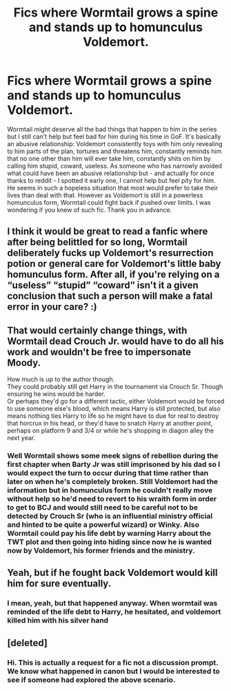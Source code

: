 #+TITLE: Fics where Wormtail grows a spine and stands up to homunculus Voldemort.

* Fics where Wormtail grows a spine and stands up to homunculus Voldemort.
:PROPERTIES:
:Author: I_love_DPs
:Score: 22
:DateUnix: 1621187975.0
:DateShort: 2021-May-16
:FlairText: Request
:END:
Wormtail might deserve all the bad things that happen to him in the series but I still can't help but feel bad for him during his time in GoF. It's basically an abusive relationship: Voldemort consistently toys with him only revealing to him parts of the plan, tortures and threatens him, constantly reminds him that no one other than him will ever take him, constantly shits on him by calling him stupid, coward, useless. As someone who has narrowly avoided what could have been an abusive relationship but - and actually for once thanks to reddit - I spotted it early one, I cannot help but feel pity for him. He seems in such a hopeless situation that most would prefer to take their lives than deal with that. However as Voldemort is still in a powerless homunculus form, Wormtail could fight back if pushed over limits. I was wondering if you knew of such fic. Thank you in advance.


** I think it would be great to read a fanfic where after being belittled for so long, Wormtail deliberately fucks up Voldemort's resurrection potion or general care for Voldemort's little baby homunculus form. After all, if you're relying on a “useless” “stupid” “coward” isn't it a given conclusion that such a person will make a fatal error in your care? :)
:PROPERTIES:
:Author: ronathaniel
:Score: 11
:DateUnix: 1621228621.0
:DateShort: 2021-May-17
:END:


** That would certainly change things, with Wormtail dead Crouch Jr. would have to do all his work and wouldn't be free to impersonate Moody.

How much is up to the author though.\\
They could probably still get Harry in the tournament via Crouch Sr. Though ensuring he wins would be harder.\\
Or perhaps they'd go for a different tactic, either Voldemort would be forced to use someone else's blood, which means Harry is still protected, but also means nothing ties Harry to life so he might have to due for real to destroy that horcrux in his head, or they'd have to snatch Harry at another point, perhaps on platform 9 and 3/4 or while he's shopping in diagon alley the next year.
:PROPERTIES:
:Author: Electric999999
:Score: 3
:DateUnix: 1621223538.0
:DateShort: 2021-May-17
:END:

*** Well Wormtail shows some meek signs of rebellion during the first chapter when Barty Jr was still imprisoned by his dad so I would expect the turn to occur during that time rather than later on when he's completely broken. Still Voldemort had the information but in homunculus form he couldn't really move without help so he'd need to revert to his wraith form in order to get to BCJ and would still need to be careful not to be detected by Crouch Sr (who is an influential ministry official and hinted to be quite a powerful wizard) or Winky. Also Wormtail could pay his life debt by warning Harry about the TWT plot and then going into hiding since now he is wanted now by Voldemort, his former friends and the ministry.
:PROPERTIES:
:Author: I_love_DPs
:Score: 5
:DateUnix: 1621224067.0
:DateShort: 2021-May-17
:END:


** Yeah, but if he fought back Voldemort would kill him for sure eventually.
:PROPERTIES:
:Author: billymaneiro
:Score: 2
:DateUnix: 1621211613.0
:DateShort: 2021-May-17
:END:

*** I mean, yeah, but that happened anyway. When wormtail was reminded of the life debt to Harry, he hesitated, and voldemort killed him with his silver hand
:PROPERTIES:
:Author: Puzzled-You
:Score: 0
:DateUnix: 1621218928.0
:DateShort: 2021-May-17
:END:


** [deleted]
:PROPERTIES:
:Score: 0
:DateUnix: 1621211757.0
:DateShort: 2021-May-17
:END:

*** Hi. This is actually a request for a fic not a discussion prompt. We know what happened in canon but I would be interested to see if someone had explored the above scenario.
:PROPERTIES:
:Author: I_love_DPs
:Score: 2
:DateUnix: 1621220684.0
:DateShort: 2021-May-17
:END:

